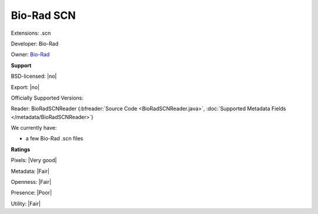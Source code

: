 .. index:: Bio-Rad SCN
.. index:: .scn

Bio-Rad SCN
===============================================================================

Extensions: .scn

Developer: Bio-Rad

Owner: `Bio-Rad <http://www.bio-rad.com>`_

**Support**


BSD-licensed: |no|

Export: |no|

Officially Supported Versions: 

Reader: BioRadSCNReader (:bfreader:`Source Code <BioRadSCNReader.java>`, :doc:`Supported Metadata Fields </metadata/BioRadSCNReader>`)




We currently have:

* a few Bio-Rad .scn files



**Ratings**


Pixels: |Very good|

Metadata: |Fair|

Openness: |Fair|

Presence: |Poor|

Utility: |Fair|



